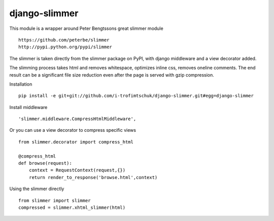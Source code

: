 ==============
django-slimmer
==============

This module is a wrapper around Peter Bengtssons great slimmer module ::

    https://github.com/peterbe/slimmer
    http://pypi.python.org/pypi/slimmer

The slimmer is taken directly from the slimmer package on PyPI, with django middleware
and a view decorator added.

The slimming process takes html and removes whitespace, optimizes inline css,
removes oneline comments.  The end result can be a significant file size
reduction even after the page is served with gzip compression.

Installation ::

    pip install -e git+git://github.com/i-trofimtschuk/django-slimmer.git#egg=django-slimmer


Install middleware ::

    'slimmer.middleware.CompressHtmlMiddleware',

Or you can use a view decorator to compress specific views ::

    from slimmer.decorator import compress_html

    @compress_html
    def browse(request):
        context = RequestContext(request,{})
        return render_to_response('browse.html',context)

Using the slimmer directly ::

    from slimmer import slimmer
    compressed = slimmer.xhtml_slimmer(html)

